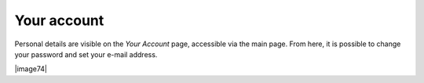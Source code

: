 ************
Your account
************

Personal details are visible on the *Your Account* page, accessible via
the main page. From here, it is possible to change your password and set
your e-mail address.

|image74|
